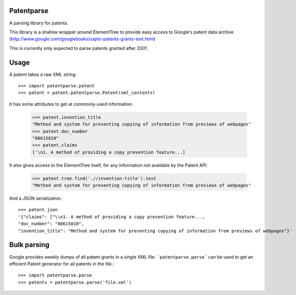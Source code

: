 Patentparse
===========

A parsing library for patents.

This library is a shallow wrapper around ElementTree to provide easy access to
Google's patent data archive
(http://www.google.com/googlebooks/uspto-patents-grants-text.html)

This is currently only expected to parse patents granted after 2001.


Usage
=====

A patent takes a raw XML string::

    >>> import patentparse.patent
    >>> patent = patent.patentparse.Patent(xml_contents)

It has some attributes to get at commonly-used information:

    >>> patent.invention_title
    "Method and system for preventing copying of information from previews of webpages"
    >>> patent.doc_number
    "08615810"
    >>> patent.claims
    ['\n1. A method of providing a copy prevention feature...]

It also gives access to the ElementTree itself, for any information not
available by the Patent API.

    >>> patent.tree.find('.//invention-title').text
    "Method and system for preventing copying of information from previews of webpages"

And a JSON serialization::

    >>> patent.json
    '{"claims": ["\\n1. A method of providing a copy prevention feature...,
    "doc_number": "08615810",
    "invention_title": "Method and system for preventing copying of information from previews of webpages"}'


Bulk parsing
============

Google provides weekly dumps of all patent grants in a single XML file.
```patentparse.parse``` can be used to get an efficient Patent generator for
all patents in the file.::

    >>> import patentparse.parse
    >>> patents = patentparse.parse('file.xml')

